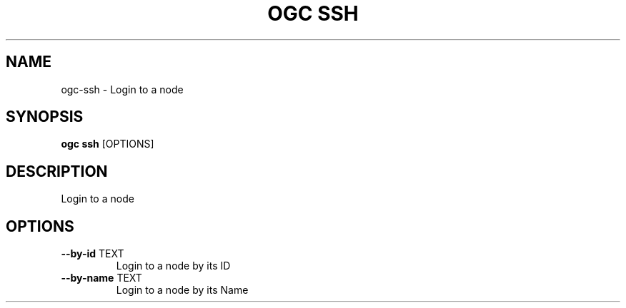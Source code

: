 .TH "OGC SSH" "1" "2022-04-03" "2.0.14" "ogc ssh Manual"
.SH NAME
ogc\-ssh \- Login to a node
.SH SYNOPSIS
.B ogc ssh
[OPTIONS]
.SH DESCRIPTION
Login to a node
.SH OPTIONS
.TP
\fB\-\-by\-id\fP TEXT
Login to a node by its ID
.TP
\fB\-\-by\-name\fP TEXT
Login to a node by its Name
